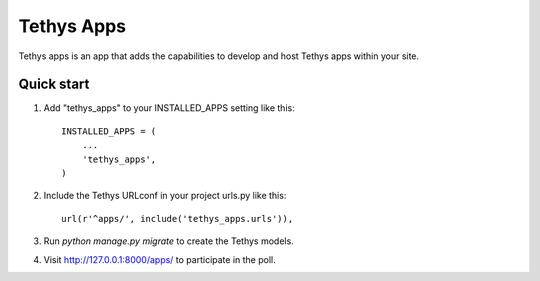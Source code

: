 ===========
Tethys Apps
===========

Tethys apps is an app that adds the capabilities to develop and host Tethys apps within your site.

Quick start
-----------

1. Add "tethys_apps" to your INSTALLED_APPS setting like this::

    INSTALLED_APPS = (
        ...
        'tethys_apps',
    )

2. Include the Tethys URLconf in your project urls.py like this::

    url(r'^apps/', include('tethys_apps.urls')),

3. Run `python manage.py migrate` to create the Tethys models.

4. Visit http://127.0.0.1:8000/apps/ to participate in the poll.